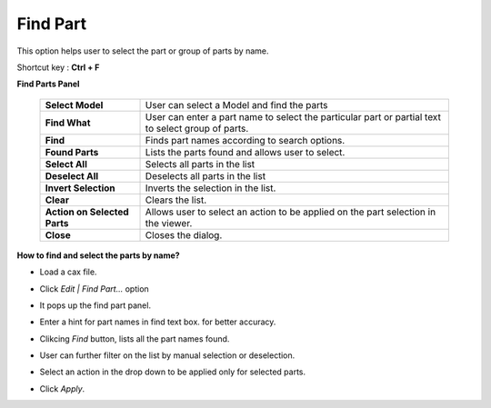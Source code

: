 Find Part
=========

This option helps user to select the part or group of parts by name.

Shortcut key : **Ctrl + F**

**Find Parts Panel**

 |image0|

 +-------------------------+----------------------------------------+
 |**Select Model**         |User can select a Model and find the    |
 |                         |parts                                   |
 +-------------------------+----------------------------------------+
 |**Find What**            |User can enter a part name to select    |
 |                         |the particular part or partial text to  |
 |                         |select group of parts.                  |
 +-------------------------+----------------------------------------+
 |**Find**                 |Finds part names according to search    |
 |                         |options.                                |
 +-------------------------+----------------------------------------+
 |**Found Parts**          |Lists the parts found and allows user   |
 |                         |to select.                              |
 +-------------------------+----------------------------------------+
 |**Select All**           |Selects all parts in the list           |
 +-------------------------+----------------------------------------+
 |**Deselect All**         |Deselects all parts in the list         |
 +-------------------------+----------------------------------------+
 |**Invert Selection**     |Inverts the selection in the list.      |
 +-------------------------+----------------------------------------+
 |**Clear**                |Clears the list.                        |
 +-------------------------+----------------------------------------+
 |**Action on Selected     |Allows user to select an action to be   |
 |Parts**                  |applied on the part selection in        |
 |                         |the viewer.                             |
 +-------------------------+----------------------------------------+
 |**Close**                |Closes the dialog.                      |
 +-------------------------+----------------------------------------+           

**How to find and select the parts by name?**

-  Load a cax file.
-  Click *Edit \| Find Part...* option
-  It pops up the find part panel.

   |image1|

-  Enter a hint for part names in find text box.
   for better accuracy.
-  Clikcing *Find* button, lists all the part names found.
-  User can further filter on the list by manual selection or deselection.
-  Select an action in the drop down  to be applied only for selected parts.
-  Click *Apply*.

.. |image0| image:: JPGImages/Edit_Find_Part_Panel_Example.png
.. |image1| image:: JPGImages/Edit_Find_Part_Panel.png

  
